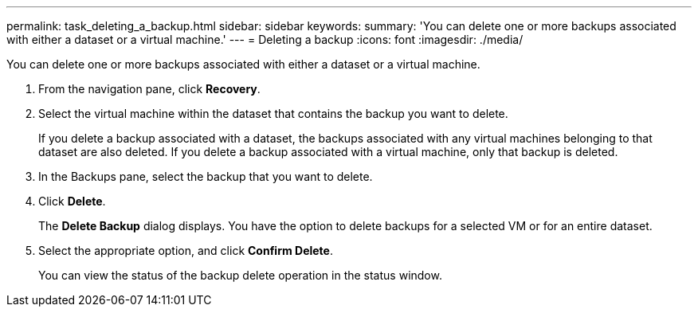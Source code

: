---
permalink: task_deleting_a_backup.html
sidebar: sidebar
keywords: 
summary: 'You can delete one or more backups associated with either a dataset or a virtual machine.'
---
= Deleting a backup
:icons: font
:imagesdir: ./media/

[.lead]
You can delete one or more backups associated with either a dataset or a virtual machine.

. From the navigation pane, click *Recovery*.
. Select the virtual machine within the dataset that contains the backup you want to delete.
+
If you delete a backup associated with a dataset, the backups associated with any virtual machines belonging to that dataset are also deleted. If you delete a backup associated with a virtual machine, only that backup is deleted.

. In the Backups pane, select the backup that you want to delete.
. Click *Delete*.
+
The *Delete Backup* dialog displays. You have the option to delete backups for a selected VM or for an entire dataset.

. Select the appropriate option, and click *Confirm Delete*.
+
You can view the status of the backup delete operation in the status window.
